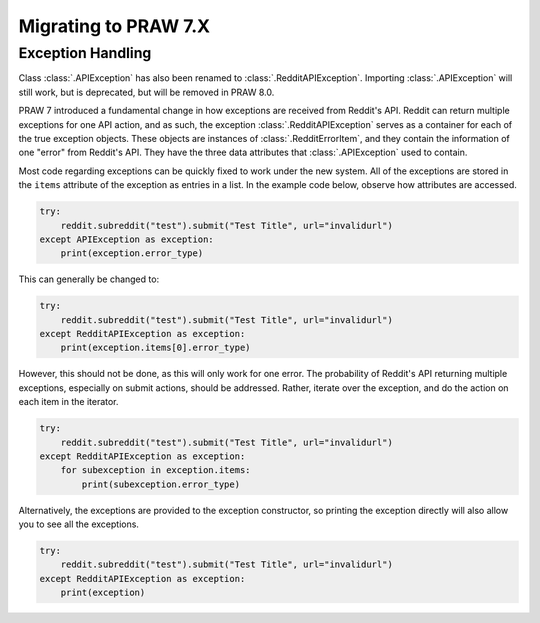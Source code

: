 Migrating to PRAW 7.X
=====================

Exception Handling
------------------

.. _exception_handling:

Class :class:`.APIException` has also been renamed to :class:`.RedditAPIException`.
Importing :class:`.APIException` will still work, but is deprecated, but will be removed
in PRAW 8.0.

PRAW 7 introduced a fundamental change in how exceptions are received from Reddit's API.
Reddit can return multiple exceptions for one API action, and as such, the exception
:class:`.RedditAPIException` serves as a container for each of the true exception
objects. These objects are instances of :class:`.RedditErrorItem`, and they contain the
information of one "error" from Reddit's API. They have the three data attributes that
:class:`.APIException` used to contain.

Most code regarding exceptions can be quickly fixed to work under the new system. All of
the exceptions are stored in the ``items`` attribute of the exception as entries in a
list. In the example code below, observe how attributes are accessed.

.. code-block:: python

    try:
        reddit.subreddit("test").submit("Test Title", url="invalidurl")
    except APIException as exception:
        print(exception.error_type)

This can generally be changed to:

.. code-block:: python

    try:
        reddit.subreddit("test").submit("Test Title", url="invalidurl")
    except RedditAPIException as exception:
        print(exception.items[0].error_type)

However, this should not be done, as this will only work for one error. The probability
of Reddit's API returning multiple exceptions, especially on submit actions, should be
addressed. Rather, iterate over the exception, and do the action on each item in the
iterator.

.. code-block:: python

    try:
        reddit.subreddit("test").submit("Test Title", url="invalidurl")
    except RedditAPIException as exception:
        for subexception in exception.items:
            print(subexception.error_type)

Alternatively, the exceptions are provided to the exception constructor, so printing the
exception directly will also allow you to see all the exceptions.

.. code-block:: python

    try:
        reddit.subreddit("test").submit("Test Title", url="invalidurl")
    except RedditAPIException as exception:
        print(exception)
